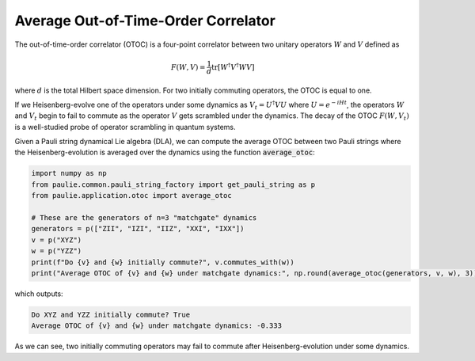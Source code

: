 Average Out-of-Time-Order Correlator
====================================

The out-of-time-order correlator (OTOC) is a four-point correlator between two unitary operators :math:`W` and :math:`V` defined as

.. math::

    F(W, V) = \frac{1}{d}\text{tr}\left[W^{\dagger}V^{\dagger}WV\right]

where :math:`d` is the total Hilbert space dimension. For two initially commuting operators, the OTOC is equal to one.

If we Heisenberg-evolve one of the operators under some dynamics as :math:`V_t = U^{\dagger}VU` where :math:`U=e^{-iHt}`, the operators :math:`W` and :math:`V_t` begin to fail to commute as the operator :math:`V` gets scrambled under the dynamics. The decay of the OTOC :math:`F(W, V_t)` is a well-studied probe of operator scrambling in quantum systems.

Given a Pauli string dynamical Lie algebra (DLA), we can compute the average OTOC between two Pauli strings where the Heisenberg-evolution is averaged over the dynamics using the function :code:`average_otoc`:

.. code-block:: python

    import numpy as np
    from paulie.common.pauli_string_factory import get_pauli_string as p
    from paulie.application.otoc import average_otoc

    # These are the generators of n=3 "matchgate" dynamics
    generators = p(["ZII", "IZI", "IIZ", "XXI", "IXX"])
    v = p("XYZ")
    w = p("YZZ")
    print(f"Do {v} and {w} initially commute?", v.commutes_with(w))
    print("Average OTOC of {v} and {w} under matchgate dynamics:", np.round(average_otoc(generators, v, w), 3))

which outputs:

.. code-block:: bash

    Do XYZ and YZZ initially commute? True
    Average OTOC of {v} and {w} under matchgate dynamics: -0.333

As we can see, two initially commuting operators may fail to commute after Heisenberg-evolution under some dynamics.
